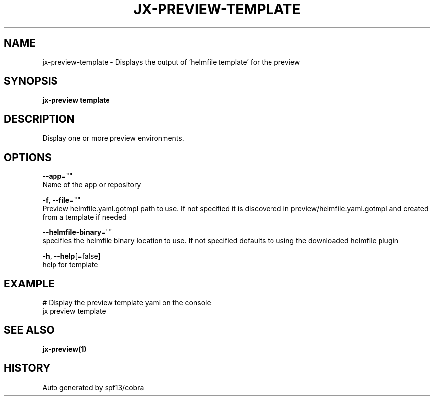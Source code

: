 .TH "JX-PREVIEW\-TEMPLATE" "1" "" "Auto generated by spf13/cobra" "" 
.nh
.ad l


.SH NAME
.PP
jx\-preview\-template \- Displays the output of 'helmfile template' for the preview


.SH SYNOPSIS
.PP
\fBjx\-preview template\fP


.SH DESCRIPTION
.PP
Display one or more preview environments.


.SH OPTIONS
.PP
\fB\-\-app\fP=""
    Name of the app or repository

.PP
\fB\-f\fP, \fB\-\-file\fP=""
    Preview helmfile.yaml.gotmpl path to use. If not specified it is discovered in preview/helmfile.yaml.gotmpl and created from a template if needed

.PP
\fB\-\-helmfile\-binary\fP=""
    specifies the helmfile binary location to use. If not specified defaults to using the downloaded helmfile plugin

.PP
\fB\-h\fP, \fB\-\-help\fP[=false]
    help for template


.SH EXAMPLE
.PP
# Display the preview template yaml on the console
  jx preview template


.SH SEE ALSO
.PP
\fBjx\-preview(1)\fP


.SH HISTORY
.PP
Auto generated by spf13/cobra
